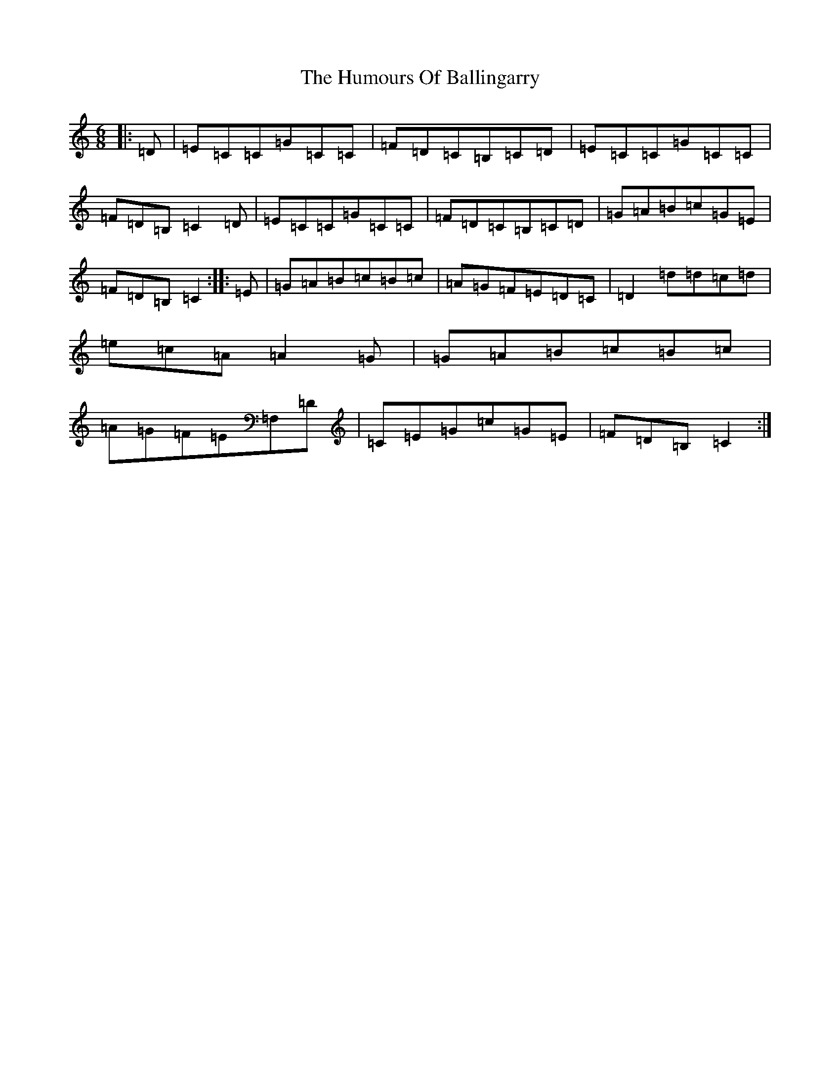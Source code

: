 X: 9443
T: Humours Of Ballingarry, The
S: https://thesession.org/tunes/4191#setting16951
R: jig
M:6/8
L:1/8
K: C Major
|:=D|=E=C=C=G=C=C|=F=D=C=B,=C=D|=E=C=C=G=C=C|=F=D=B,=C2=D|=E=C=C=G=C=C|=F=D=C=B,=C=D|=G=A=B=c=G=E|=F=D=B,=C2:||:=E|=G=A=B=c=B=c|=A=G=F=E=D=C|=D2=d=d=c=d|=e=c=A=A2=G|=G=A=B=c=B=c|=A=G=F=E=F,=D|=C=E=G=c=G=E|=F=D=B,=C2:|